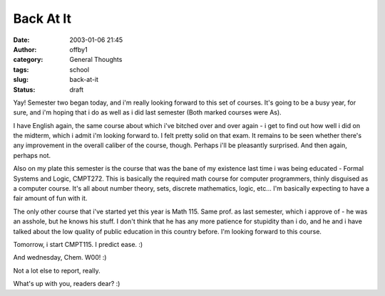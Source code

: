 Back At It
##########
:date: 2003-01-06 21:45
:author: offby1
:category: General Thoughts
:tags: school
:slug: back-at-it
:status: draft

Yay! Semester two began today, and i'm really looking forward to this
set of courses. It's going to be a busy year, for sure, and i'm hoping
that i do as well as i did last semester (Both marked courses were As).

I have English again, the same course about which i've bitched over and
over again - i get to find out how well i did on the midterm, which i
admit i'm looking forward to. I felt pretty solid on that exam. It
remains to be seen whether there's any improvement in the overall
caliber of the course, though. Perhaps i'll be pleasantly surprised. And
then again, perhaps not.

Also on my plate this semester is the course that was the bane of my
existence last time i was being educated - Formal Systems and Logic,
CMPT272. This is basically the required math course for computer
programmers, thinly disguised as a computer course. It's all about
number theory, sets, discrete mathematics, logic, etc... I'm basically
expecting to have a fair amount of fun with it.

The only other course that i've started yet this year is Math 115. Same
prof. as last semester, which i approve of - he was an asshole, but he
knows his stuff. I don't think that he has any more patience for
stupidity than i do, and he and i have talked about the low quality of
public education in this country before. I'm looking forward to this
course.

Tomorrow, i start CMPT115. I predict ease. :)

And wednesday, Chem. W00! :)

Not a lot else to report, really.

What's up with you, readers dear? :)
